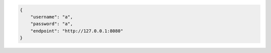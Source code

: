.. code-block:: json

   {
       "username": "a",
       "password": "a",
       "endpoint": "http://127.0.0.1:8080"
   }
